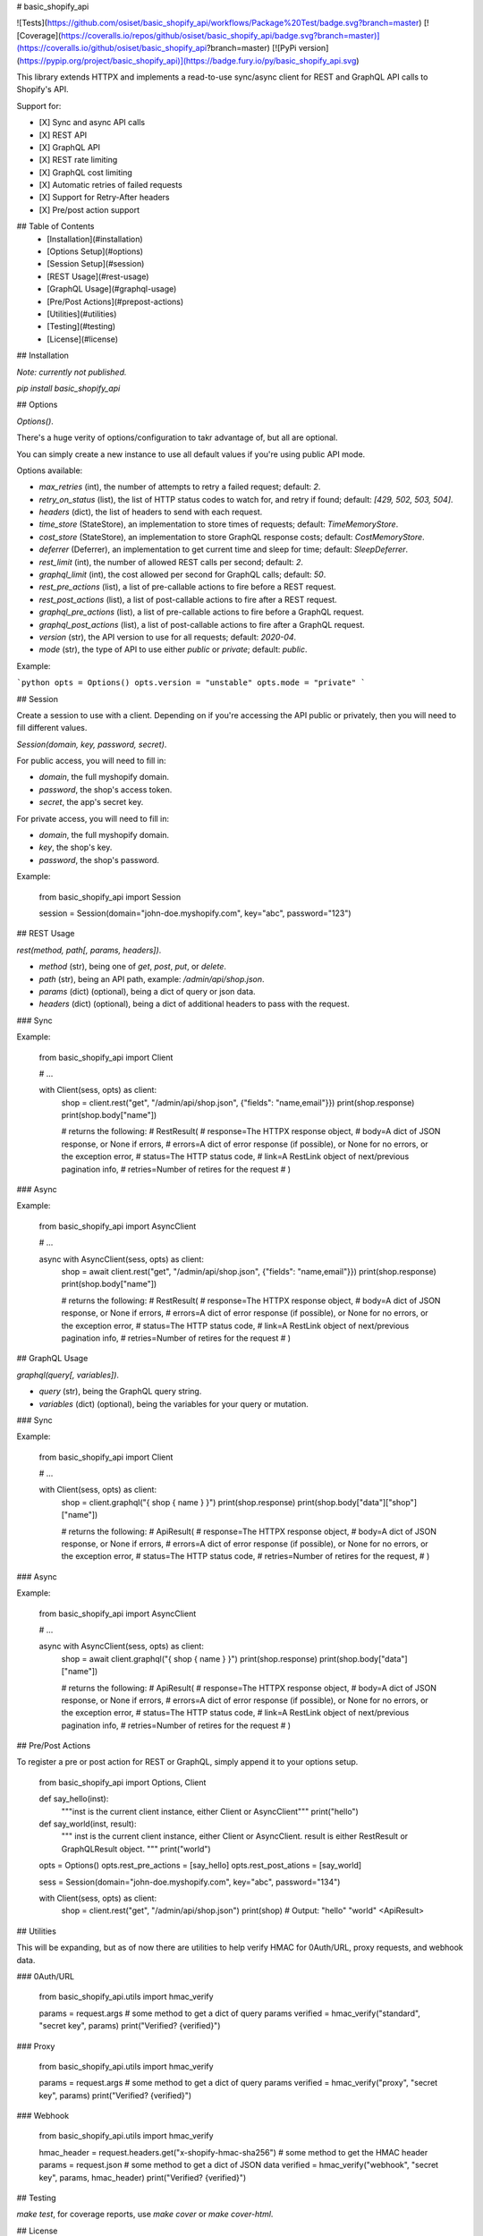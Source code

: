 # basic_shopify_api

![Tests](https://github.com/osiset/basic_shopify_api/workflows/Package%20Test/badge.svg?branch=master)
[![Coverage](https://coveralls.io/repos/github/osiset/basic_shopify_api/badge.svg?branch=master)](https://coveralls.io/github/osiset/basic_shopify_api?branch=master)
[![PyPi version](https://pypip.org/project/basic_shopify_api)](https://badge.fury.io/py/basic_shopify_api.svg)

This library extends HTTPX and implements a read-to-use sync/async client for REST and GraphQL API calls to Shopify's API.

Support for:

- [X] Sync and async API calls
- [X] REST API
- [X] GraphQL API
- [X] REST rate limiting
- [X] GraphQL cost limiting
- [X] Automatic retries of failed requests
- [X] Support for Retry-After headers
- [X] Pre/post action support

## Table of Contents
  - [Installation](#installation)
  - [Options Setup](#options)
  - [Session Setup](#session)
  - [REST Usage](#rest-usage)
  - [GraphQL Usage](#graphql-usage)
  - [Pre/Post Actions](#prepost-actions)
  - [Utilities](#utilities)
  - [Testing](#testing)
  - [License](#license)

## Installation

*Note: currently not published.*

`pip install basic_shopify_api`

## Options

`Options()`.

There's a huge verity of options/configuration to takr advantage of, but all are optional.

You can simply create a new instance to use all default values if you're using public API mode.

Options available:

- `max_retries` (int), the number of attempts to retry a failed request; default: `2`.
- `retry_on_status` (list), the list of HTTP status codes to watch for, and retry if found; default: `[429, 502, 503, 504]`.
- `headers` (dict), the list of headers to send with each request.
- `time_store` (StateStore), an implementation to store times of requests; default: `TimeMemoryStore`.
- `cost_store` (StateStore), an implementation to store GraphQL response costs; default: `CostMemoryStore`.
- `deferrer` (Deferrer), an implementation to get current time and sleep for time; default: `SleepDeferrer`.
- `rest_limit` (int), the number of allowed REST calls per second; default: `2`.
- `graphql_limit` (int), the cost allowed per second for GraphQL calls; default: `50`.
- `rest_pre_actions` (list), a list of pre-callable actions to fire before a REST request.
- `rest_post_actions` (list), a list of post-callable actions to fire after a REST request.
- `graphql_pre_actions` (list), a list of pre-callable actions to fire before a GraphQL request.
- `graphql_post_actions` (list), a list of post-callable actions to fire after a GraphQL request.
- `version` (str), the API version to use for all requests; default: `2020-04`.
- `mode` (str), the type of API to use either `public` or `private`; default: `public`.

Example:

```python
opts = Options()
opts.version = "unstable"
opts.mode = "private"
```

## Session

Create a session to use with a client. Depending on if you're accessing the API public or privately, then you will need to fill different values.

`Session(domain, key, password, secret)`.

For public access, you will need to fill in:

- `domain`, the full myshopify domain.
- `password`, the shop's access token.
- `secret`, the app's secret key.

For private access, you will need to fill in:

- `domain`, the full myshopify domain.
- `key`, the shop's key.
- `password`, the shop's password.

Example:

    from basic_shopify_api import Session

    session = Session(domain="john-doe.myshopify.com", key="abc", password="123")

## REST Usage

`rest(method, path[, params, headers])`.

- `method` (str), being one of `get`, `post`, `put`, or `delete`.
- `path` (str), being an API path, example: `/admin/api/shop.json`.
- `params` (dict) (optional), being a dict of query or json data.
- `headers` (dict) (optional), being a dict of additional headers to pass with the request.

### Sync

Example:

    from basic_shopify_api import Client

    # ...

    with Client(sess, opts) as client:
      shop = client.rest("get", "/admin/api/shop.json", {"fields": "name,email"}})
      print(shop.response)
      print(shop.body["name"])

      # returns the following:
      # RestResult(
      #   response=The HTTPX response object,
      #   body=A dict of JSON response, or None if errors,
      #   errors=A dict of error response (if possible), or None for no errors, or the exception error,
      #   status=The HTTP status code,
      #   link=A RestLink object of next/previous pagination info,
      #   retries=Number of retires for the request
      # )

### Async

Example:

    from basic_shopify_api import AsyncClient

    # ...

    async with AsyncClient(sess, opts) as client:
      shop = await client.rest("get", "/admin/api/shop.json", {"fields": "name,email"}})
      print(shop.response)
      print(shop.body["name"])

      # returns the following:
      # RestResult(
      #   response=The HTTPX response object,
      #   body=A dict of JSON response, or None if errors,
      #   errors=A dict of error response (if possible), or None for no errors, or the exception error,
      #   status=The HTTP status code,
      #   link=A RestLink object of next/previous pagination info,
      #   retries=Number of retires for the request
      # )

## GraphQL Usage

`graphql(query[, variables])`.

- `query` (str), being the GraphQL query string.
- `variables` (dict) (optional), being the variables for your query or mutation.

### Sync

Example:

    from basic_shopify_api import Client

    # ...

    with Client(sess, opts) as client:
      shop = client.graphql("{ shop { name } }")
      print(shop.response)
      print(shop.body["data"]["shop"]["name"])

      # returns the following:
      # ApiResult(
      #   response=The HTTPX response object,
      #   body=A dict of JSON response, or None if errors,
      #   errors=A dict of error response (if possible), or None for no errors, or the exception error,
      #   status=The HTTP status code,
      #   retries=Number of retires for the request,
      # )

### Async

Example:

    from basic_shopify_api import AsyncClient

    # ...

    async with AsyncClient(sess, opts) as client:
      shop = await client.graphql("{ shop { name } }")
      print(shop.response)
      print(shop.body["data"]["name"])

      # returns the following:
      # ApiResult(
      #   response=The HTTPX response object,
      #   body=A dict of JSON response, or None if errors,
      #   errors=A dict of error response (if possible), or None for no errors, or the exception error,
      #   status=The HTTP status code,
      #   link=A RestLink object of next/previous pagination info,
      #   retries=Number of retires for the request
      # )

## Pre/Post Actions

To register a pre or post action for REST or GraphQL, simply append it to your options setup.

    from basic_shopify_api import Options, Client

    def say_hello(inst):
      """inst is the current client instance, either Client or AsyncClient"""
      print("hello")

    def say_world(inst, result):
      """
      inst is the current client instance, either Client or AsyncClient.
      result is either RestResult or GraphQLResult object.
      """
      print("world")

    opts = Options()
    opts.rest_pre_actions = [say_hello]
    opts.rest_post_ations = [say_world]

    sess = Session(domain="john-doe.myshopify.com", key="abc", password="134")

    with Client(sess, opts) as client:
      shop = client.rest("get", "/admin/api/shop.json")
      print(shop)
      # Output: "hello" "world" <ApiResult>

## Utilities

This will be expanding, but as of now there are utilities to help verify HMAC for 0Auth/URL, proxy requests, and webhook data.

### 0Auth/URL

    from basic_shopify_api.utils import hmac_verify

    params = request.args # some method to get a dict of query params
    verified = hmac_verify("standard", "secret key", params)
    print("Verified? {verified}")

### Proxy

    from basic_shopify_api.utils import hmac_verify

    params = request.args # some method to get a dict of query params
    verified = hmac_verify("proxy", "secret key", params)
    print("Verified? {verified}")

### Webhook

    from basic_shopify_api.utils import hmac_verify

    hmac_header = request.headers.get("x-shopify-hmac-sha256") # some method to get the HMAC header
    params = request.json # some method to get a dict of JSON data
    verified = hmac_verify("webhook", "secret key", params, hmac_header)
    print("Verified? {verified}")

## Testing

`make test`, for coverage reports, use `make cover` or `make cover-html`.

## License

This project is released under the MIT [license](https://github.com/osiset/basic_shopify_api/blob/master/LICENSE).



